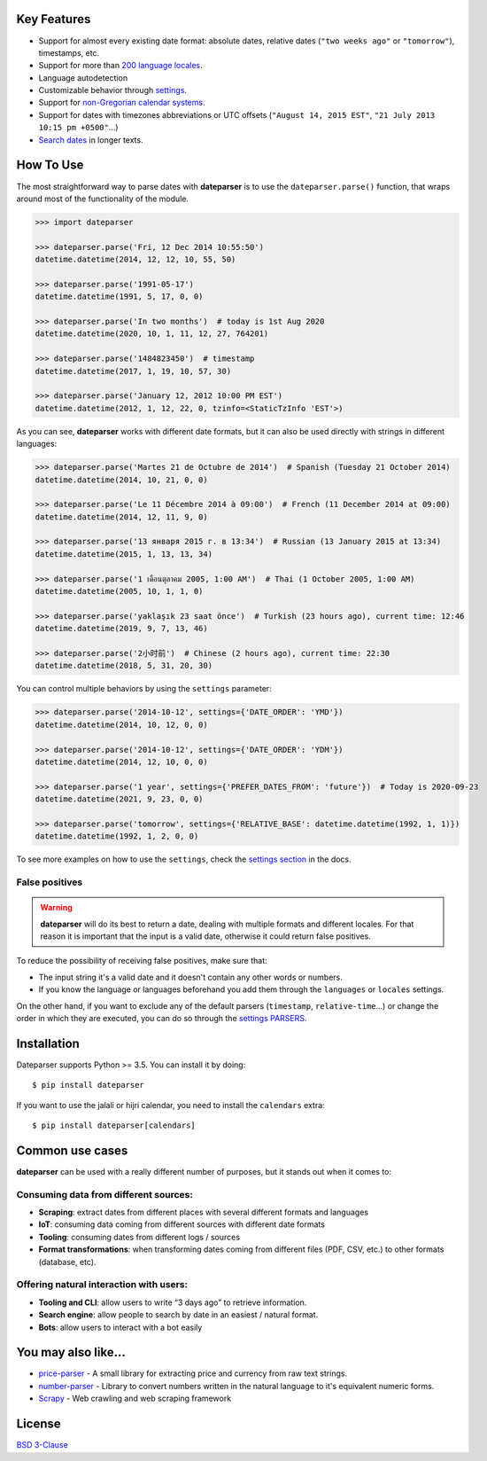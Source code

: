 .. raw:: html

    <h1 align="center">
      <br/>
      <a href="https://github.com/scrapinghub/dateparser">
          <img src="https://raw.githubusercontent.com/scrapinghub/dateparser/master/artwork/dateparser-logo.png" alt="Dateparser" width="400">
      </a>
      <br/>
    </h1>

    <h4 align="center">Python parser for human readable dates</h4>

    <p align="center">
      <a href="https://pypi.python.org/pypi/dateparser">
          <img src="https://img.shields.io/pypi/dm/dateparser" alt="PyPI - Downloads">
      </a>
      <a href="https://pypi.python.org/pypi/dateparser">
        <img src="https://img.shields.io/pypi/v/dateparser.svg?" alt="Pypi">
      </a>
      <a href="https://codecov.io/gh/scrapinghub/dateparser">
          <img src="https://codecov.io/gh/scrapinghub/dateparser/branch/master/graph/badge.svg">
      </a>
      <a href="https://travis-ci.org/scrapinghub/dateparser">
        <img src="https://img.shields.io/travis/scrapinghub/dateparser/master.svg" alt="travis">
      </a>
      <a href="https://dateparser.readthedocs.org/en/latest/?badge=latest">
        <img src="https://readthedocs.org/projects/dateparser/badge/?version=latest">
      </a>
    </p>

    <p align="center">
      <a href="#key-features">Key Features</a> •
      <a href="#how-to-use">How To Use</a> •
      <a href="#installation">Installation</a> •
      <a href="#common-use-cases">Common use cases</a> •
      <a href="#you-may-also-like">You may also like...</a> •
      <a href="#license">License</a>
    </p>


Key Features
------------

-  Support for almost every existing date format: absolute dates,
   relative dates (``"two weeks ago"`` or ``"tomorrow"``), timestamps,
   etc.
-  Support for more than `200 language
   locales <https://dateparser.readthedocs.io/en/latest/supported_locales.html>`__.
-  Language autodetection
-  Customizable behavior through
   `settings <https://dateparser.readthedocs.io/en/latest/usage.html#settings>`__.
-  Support for `non-Gregorian calendar
   systems <https://dateparser.readthedocs.io/en/latest/introduction.html#supported-calendars>`__.
-  Support for dates with timezones abbreviations or UTC offsets
   (``"August 14, 2015 EST"``, ``"21 July 2013 10:15 pm +0500"``...)
-  `Search
   dates <https://dateparser.readthedocs.io/en/latest/introduction.html#search-for-dates-in-longer-chunks-of-text>`__
   in longer texts.

How To Use
----------

The most straightforward way to parse dates with **dateparser** is to
use the ``dateparser.parse()`` function, that wraps around most of the
functionality of the module.

.. code:: python

    >>> import dateparser

    >>> dateparser.parse('Fri, 12 Dec 2014 10:55:50')
    datetime.datetime(2014, 12, 12, 10, 55, 50)

    >>> dateparser.parse('1991-05-17')
    datetime.datetime(1991, 5, 17, 0, 0)

    >>> dateparser.parse('In two months')  # today is 1st Aug 2020
    datetime.datetime(2020, 10, 1, 11, 12, 27, 764201)

    >>> dateparser.parse('1484823450')  # timestamp
    datetime.datetime(2017, 1, 19, 10, 57, 30)

    >>> dateparser.parse('January 12, 2012 10:00 PM EST')
    datetime.datetime(2012, 1, 12, 22, 0, tzinfo=<StaticTzInfo 'EST'>)

As you can see, **dateparser** works with different date formats, but it
can also be used directly with strings in different languages:

.. code:: python

    >>> dateparser.parse('Martes 21 de Octubre de 2014')  # Spanish (Tuesday 21 October 2014)
    datetime.datetime(2014, 10, 21, 0, 0)

    >>> dateparser.parse('Le 11 Décembre 2014 à 09:00')  # French (11 December 2014 at 09:00)
    datetime.datetime(2014, 12, 11, 9, 0)

    >>> dateparser.parse('13 января 2015 г. в 13:34')  # Russian (13 January 2015 at 13:34)
    datetime.datetime(2015, 1, 13, 13, 34)

    >>> dateparser.parse('1 เดือนตุลาคม 2005, 1:00 AM')  # Thai (1 October 2005, 1:00 AM)
    datetime.datetime(2005, 10, 1, 1, 0)

    >>> dateparser.parse('yaklaşık 23 saat önce')  # Turkish (23 hours ago), current time: 12:46
    datetime.datetime(2019, 9, 7, 13, 46)

    >>> dateparser.parse('2小时前')  # Chinese (2 hours ago), current time: 22:30
    datetime.datetime(2018, 5, 31, 20, 30)

You can control multiple behaviors by using the ``settings`` parameter:

.. code:: python

    >>> dateparser.parse('2014-10-12', settings={'DATE_ORDER': 'YMD'})
    datetime.datetime(2014, 10, 12, 0, 0)

    >>> dateparser.parse('2014-10-12', settings={'DATE_ORDER': 'YDM'})
    datetime.datetime(2014, 12, 10, 0, 0)

    >>> dateparser.parse('1 year', settings={'PREFER_DATES_FROM': 'future'})  # Today is 2020-09-23
    datetime.datetime(2021, 9, 23, 0, 0)

    >>> dateparser.parse('tomorrow', settings={'RELATIVE_BASE': datetime.datetime(1992, 1, 1)})
    datetime.datetime(1992, 1, 2, 0, 0)

To see more examples on how to use the ``settings``, check the `settings
section <https://dateparser.readthedocs.io/en/latest/usage.html#settings>`__
in the docs.

False positives
^^^^^^^^^^^^^^^

.. warning::
    **dateparser** will do its best to return a date, dealing with multiple formats and different
    locales. For that reason it is important that the input is a valid date, otherwise it could
    return false positives.


To reduce the possibility of receiving false positives, make sure that:

- The input string it's a valid date and it doesn't contain any other words or numbers.
- If you know the language or languages beforehand you add them through the ``languages`` or ``locales`` settings.


On the other hand, if you want to exclude any of the default parsers
(``timestamp``, ``relative-time``...) or change the order in which they
are executed, you can do so through the
`settings PARSERS <https://dateparser.readthedocs.io/en/latest/usage.html#handling-incomplete-dates>`_.

Installation
------------

Dateparser supports Python >= 3.5. You can install it by doing:

::

    $ pip install dateparser

If you want to use the jalali or hijri calendar, you need to install the
``calendars`` extra:

::

    $ pip install dateparser[calendars]

Common use cases
----------------

**dateparser** can be used with a really different number of purposes,
but it stands out when it comes to:

Consuming data from different sources:
^^^^^^^^^^^^^^^^^^^^^^^^^^^^^^^^^^^^^^

-  **Scraping**: extract dates from different places with several
   different formats and languages
-  **IoT**: consuming data coming from different sources with different
   date formats
-  **Tooling**: consuming dates from different logs / sources
-  **Format transformations**: when transforming dates coming from
   different files (PDF, CSV, etc.) to other formats (database, etc).

Offering natural interaction with users:
^^^^^^^^^^^^^^^^^^^^^^^^^^^^^^^^^^^^^^^^

-  **Tooling and CLI**: allow users to write “3 days ago” to retrieve
   information.
-  **Search engine**: allow people to search by date in an easiest /
   natural format.
-  **Bots**: allow users to interact with a bot easily

You may also like...
--------------------

-  `price-parser <https://github.com/scrapinghub/price-parser/>`__ - A
   small library for extracting price and currency from raw text
   strings.
-  `number-parser <https://github.com/scrapinghub/number-parser/>`__ -
   Library to convert numbers written in the natural language to it's
   equivalent numeric forms.
-  `Scrapy <https://github.com/scrapy/scrapy/>`__ - Web crawling and web
   scraping framework

License
-------

`BSD
3-Clause <https://github.com/scrapinghub/dateparser/blob/master/LICENSE>`__
